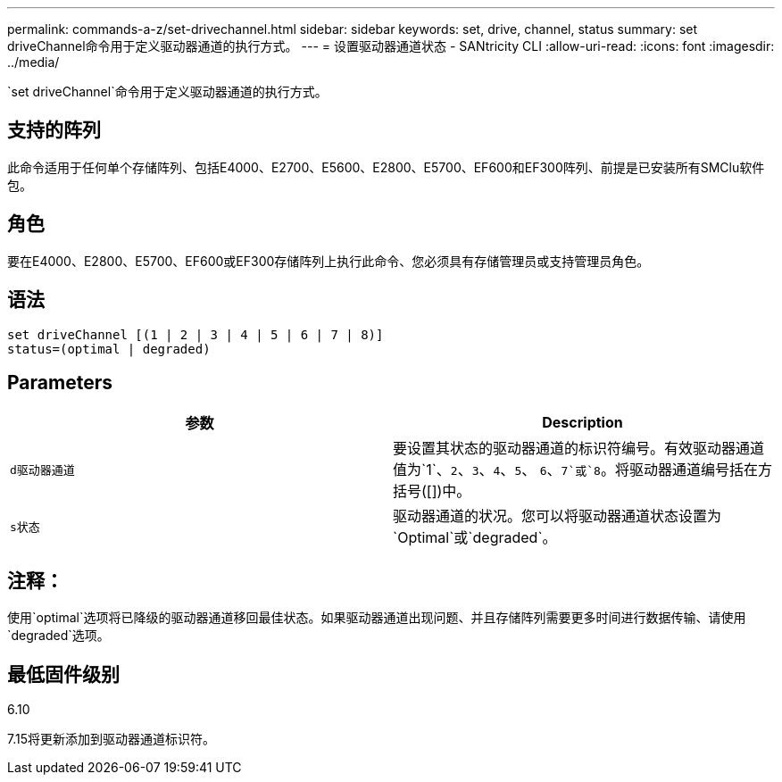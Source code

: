 ---
permalink: commands-a-z/set-drivechannel.html 
sidebar: sidebar 
keywords: set, drive, channel, status 
summary: set driveChannel命令用于定义驱动器通道的执行方式。 
---
= 设置驱动器通道状态 - SANtricity CLI
:allow-uri-read: 
:icons: font
:imagesdir: ../media/


[role="lead"]
`set driveChannel`命令用于定义驱动器通道的执行方式。



== 支持的阵列

此命令适用于任何单个存储阵列、包括E4000、E2700、E5600、E2800、E5700、EF600和EF300阵列、前提是已安装所有SMClu软件包。



== 角色

要在E4000、E2800、E5700、EF600或EF300存储阵列上执行此命令、您必须具有存储管理员或支持管理员角色。



== 语法

[source, cli]
----
set driveChannel [(1 | 2 | 3 | 4 | 5 | 6 | 7 | 8)]
status=(optimal | degraded)
----


== Parameters

[cols="2*"]
|===
| 参数 | Description 


 a| 
`d驱动器通道`
 a| 
要设置其状态的驱动器通道的标识符编号。有效驱动器通道值为`1`、`2`、`3`、`4`、`5`、 `6`、`7`或`8`。将驱动器通道编号括在方括号([])中。



 a| 
`s状态`
 a| 
驱动器通道的状况。您可以将驱动器通道状态设置为`Optimal`或`degraded`。

|===


== 注释：

使用`optimal`选项将已降级的驱动器通道移回最佳状态。如果驱动器通道出现问题、并且存储阵列需要更多时间进行数据传输、请使用`degraded`选项。



== 最低固件级别

6.10

7.15将更新添加到驱动器通道标识符。
